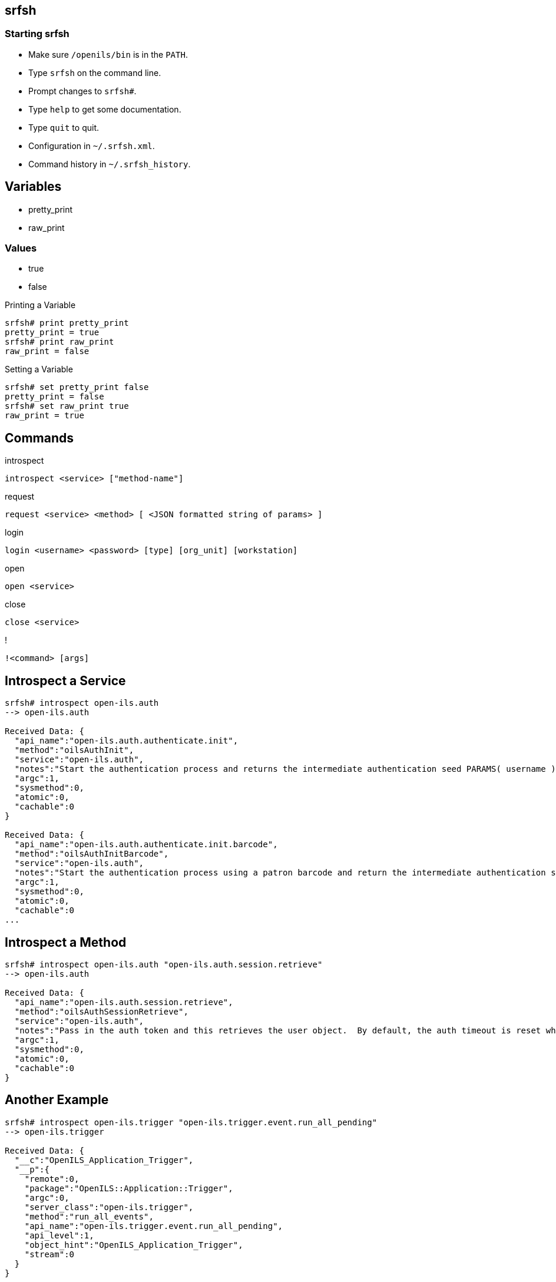 srfsh
-----

Starting srfsh
~~~~~~~~~~~~~~

* Make sure `/openils/bin` is in the `PATH`.
* Type `srfsh` on the command line.
* Prompt changes to `srfsh#`.
* Type `help` to get some documentation.
* Type `quit` to quit.
* Configuration in `~/.srfsh.xml`.
* Command history in `~/.srfsh_history`.

Variables
---------
* pretty_print
* raw_print

Values
~~~~~~
* true
* false

.Printing a Variable
--------------------
srfsh# print pretty_print
pretty_print = true
srfsh# print raw_print
raw_print = false
--------------------

.Setting a Variable
-------------------
srfsh# set pretty_print false
pretty_print = false
srfsh# set raw_print true
raw_print = true
-------------------

Commands
--------

.introspect
----
introspect <service> ["method-name"]
----
.request
----
request <service> <method> [ <JSON formatted string of params> ]
----
.login
----
login <username> <password> [type] [org_unit] [workstation]
----
.open
----
open <service>
----
.close
----
close <service>
----
.!
----
!<command> [args]
----

Introspect a Service
--------------------

----
srfsh# introspect open-ils.auth
--> open-ils.auth

Received Data: {
  "api_name":"open-ils.auth.authenticate.init",
  "method":"oilsAuthInit",
  "service":"open-ils.auth",
  "notes":"Start the authentication process and returns the intermediate authentication seed PARAMS( username )",
  "argc":1,
  "sysmethod":0,
  "atomic":0,
  "cachable":0
}

Received Data: {
  "api_name":"open-ils.auth.authenticate.init.barcode",
  "method":"oilsAuthInitBarcode",
  "service":"open-ils.auth",
  "notes":"Start the authentication process using a patron barcode and return the intermediate authentication seed. PARAMS(barcode)",
  "argc":1,
  "sysmethod":0,
  "atomic":0,
  "cachable":0
...
----

Introspect a Method
-------------------

----
srfsh# introspect open-ils.auth "open-ils.auth.session.retrieve"
--> open-ils.auth

Received Data: {
  "api_name":"open-ils.auth.session.retrieve",
  "method":"oilsAuthSessionRetrieve",
  "service":"open-ils.auth",
  "notes":"Pass in the auth token and this retrieves the user object.  By default, the auth timeout is reset when this call is made.  If a second non-zero parameter is passed, the auth timeout info is returned to the caller along with the user object.  If a 3rd non-zero parameter is passed, the auth timeout will not be reset.Returns the user object (password blanked) for the given login session PARAMS( authToken[, returnTime[, doNotResetSession]] )",
  "argc":1,
  "sysmethod":0,
  "atomic":0,
  "cachable":0
}
----

Another Example
---------------

----
srfsh# introspect open-ils.trigger "open-ils.trigger.event.run_all_pending"
--> open-ils.trigger

Received Data: {
  "__c":"OpenILS_Application_Trigger",
  "__p":{
    "remote":0,
    "package":"OpenILS::Application::Trigger",
    "argc":0,
    "server_class":"open-ils.trigger",
    "method":"run_all_events",
    "api_name":"open-ils.trigger.event.run_all_pending",
    "api_level":1,
    "object_hint":"OpenILS_Application_Trigger",
    "stream":0
  }
}
----

Sidebar: Listing Services
-------------------------

----
$ osrf_control -l --diagnostic
* open-ils.acq             [2148] uptime=04:57       cputime=00:00:00    #drones=1/15   6%
* open-ils.actor           [2199] uptime=04:57       cputime=00:00:00    #drones=1/15   6%
* open-ils.auth            [2336] uptime=04:56       cputime=00:00:00    #drones=1/15   6%
* open-ils.auth_internal   [2347] uptime=04:56       cputime=00:00:00    #drones=1/15   6%
* open-ils.auth_proxy      [2207] uptime=04:57       cputime=00:00:00    #drones=1/15   6%
* open-ils.booking         [2159] uptime=04:57       cputime=00:00:00    #drones=1/15   6%
* open-ils.cat             [2167] uptime=04:57       cputime=00:00:00    #drones=1/15   6%
* open-ils.circ            [2191] uptime=04:57       cputime=00:00:00    #drones=1/15   6%
* open-ils.collections     [2231] uptime=04:57       cputime=00:00:00    #drones=1/10  10%
* open-ils.cstore          [2358] uptime=04:56       cputime=00:00:00    #drones=1/15   6%
* open-ils.ebook_api       [2303] uptime=04:57       cputime=00:00:00    #drones=1/15   6%
* open-ils.fielder         [2271] uptime=04:57       cputime=00:00:00    #drones=5/15  33%
* open-ils.hold-targeter   [2295] uptime=04:57       cputime=00:00:00    #drones=1/15   6%
* open-ils.justintime      [2223] uptime=04:57       cputime=00:00:00    #drones=1/15   6%
* open-ils.pcrud           [2391] uptime=04:57       cputime=00:00:00    #drones=1/15   6%
* open-ils.permacrud       [2247] uptime=04:58       cputime=00:00:00    #drones=5/15  33%
* open-ils.qstore          [2370] uptime=04:57       cputime=00:00:00    #drones=1/15   6%
* open-ils.reporter        [2239] uptime=04:58       cputime=00:00:00    #drones=1/10  10%
* open-ils.reporter-store  [2388] uptime=04:57       cputime=00:00:00    #drones=1/10  10%
* open-ils.search          [2183] uptime=04:58       cputime=00:00:00    #drones=1/15   6%
* open-ils.serial          [2287] uptime=04:58       cputime=00:00:00    #drones=5/15  33%
* open-ils.storage         [2215] uptime=04:58       cputime=00:00:01    #drones=1/10  10%
* open-ils.supercat        [2175] uptime=04:58       cputime=00:00:00    #drones=1/15   6%
* open-ils.trigger         [2255] uptime=04:58       cputime=00:00:00    #drones=1/15   6%
* open-ils.url_verify      [2263] uptime=04:58       cputime=00:00:00    #drones=1/15   6%
* open-ils.vandelay        [2279] uptime=04:58       cputime=00:00:00    #drones=1/15   6%
* opensrf.dbmath           [2325] uptime=04:57       cputime=00:00:00    #drones=1/15   6%
* opensrf.math             [2314] uptime=04:58       cputime=00:00:00    #drones=1/15   6%
* opensrf.settings         [2138] uptime=04:58       cputime=00:00:00    #drones=5/15  33%
* router                   [2130] uptime=05:00       cputime=00:00:00    
* router                   [2131] uptime=05:00       cputime=00:00:00    
-----

request
-------

.No Argument
----
srfsh# request open-ils.trigger open-ils.trigrer.event.run_all_pending
----

.One Argument
----
srfsh# request open-ils.trigger open-ils.trigger.event.fire 70249240
----

.Multiple Arguments
----
srfsh# request open-ils.search open-ils.search.biblio.copy_counts.location.summary.retrieve 4211388, 159, 2
----

.Complex Argument
----
srfsh# request open-ils.auth open-ils.auth.login {"username": "admin", "password": "demo123", "type": "staff", "workstation": "BR1-N240WU"}
----

login
-----

----
srfsh# login admin demo123 staff BR1 BR1-N240WU

Received Data: "$2a$10$3D2zi9OjM0HOXJg399gNLO"
...
Received Data: {
  "ilsevent":0,
  "textcode":"SUCCESS",
  "desc":"Success",
  "pid":2355,
  "stacktrace":"oils_auth.c:636",
  "payload":{
    "authtoken":"883c6c7e85a8daaa91cdcd5747cb8207",
    "authtime":7200
  }
}
----

Logging Out
-----------

----
srfsh# request open-ils.auth open-ils.auth.session.delete "883c6c7e85a8daaa91cdcd5747cb8207"

Received Data: "883c6c7e85a8daaa91cdcd5747cb8207"
----

open
----

----
srfsh# open open-ils.cstore
Service open-ils.cstore opened
----

close
-----

----
srfsh# close open-ils.cstore
Service "open-ils.cstore" closed
----

Scripts
-------

.Open-ILS/src/support-scripts/purge_pending_users.srfsh
-----
#!/openils/bin/srfsh
open open-ils.cstore
request open-ils.cstore open-ils.cstore.transaction.begin
request open-ils.cstore open-ils.cstore.json_query {"from":["staging.purge_pending_users"]}
request open-ils.cstore open-ils.cstore.transaction.commit
close open-ils.cstore
----

